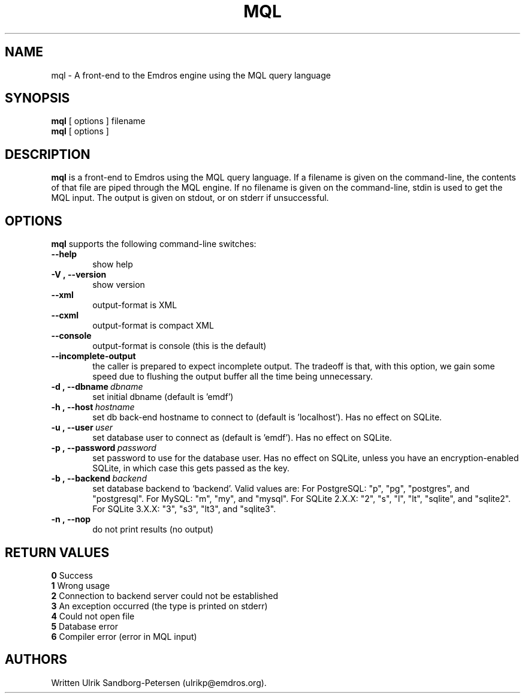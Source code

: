 .\" Man page for mql
.\" Use the following command to view man page:
.\"
.\"  tbl mql.1 | nroff -man | less
.\"
.TH MQL 1 "July 24, 2013"
.SH NAME
mql \- A front-end to the Emdros engine using the MQL query language
.SH SYNOPSIS
\fBmql\fR [ options ] filename
.br
\fBmql\fR [ options ] 
.br
.SH DESCRIPTION
\fBmql\fR is a front-end to Emdros using the MQL query language.  If a
filename is given on the command-line, the contents of that file are
piped through the MQL engine.  If no filename is given on the
command-line, stdin is used to get the MQL input.  The output is given
on stdout, or on stderr if unsuccessful.

.SH OPTIONS
\fBmql\fR supports the following command-line switches:
.TP 6
.BI \-\-help
show help
.TP
.BI \-V\ ,\ \-\-version
show version
.TP
.BI \-\-xml\ 
output-format is XML
.TP
.BI \-\-cxml\ 
output-format is compact XML
.TP
.BI \-\-console
output-format is console (this is the default)
.TP
.BI \-\-incomplete-output
the caller is prepared to expect incomplete output.  The tradeoff is
that, with this option, we gain some speed due to flushing the output
buffer all the time being unnecessary.
.TP
.BI \-d\ ,\ \-\-dbname \ dbname 
set initial dbname (default is 'emdf')
.TP
.BI \-h\ ,\ \-\-host \ hostname 
set db back-end hostname to connect to (default is 'localhost').  Has
no effect on SQLite.
.TP
.BI \-u\ ,\ \-\-user \ user
set database user to connect as (default is 'emdf').  Has no effect on
SQLite.
.TP
.BI \-p\ ,\ \-\-password \ password
set password to use for the database user.  Has no effect on SQLite,
unless you have an encryption-enabled SQLite, in which case this gets
passed as the key.
.TP
.BI \-b\ ,\ \-\-backend \ backend
set database backend to `backend'. Valid values are: For PostgreSQL:
"p", "pg", "postgres", and "postgresql". For MySQL: "m", "my", and
"mysql". For SQLite 2.X.X: "2", "s", "l", "lt", "sqlite", and
"sqlite2". For SQLite 3.X.X: "3", "s3", "lt3", and "sqlite3".
.TP
.BI \-n\ ,\ \-\-nop 
do not print results (no output)


.SH RETURN VALUES
.TP
.BR 0 " Success"
.TP
.BR 1 " Wrong usage"
.TP
.BR 2 " Connection to backend server could not be established"
.TP
.BR 3 " An exception occurred (the type is printed on stderr)"
.TP
.BR 4 " Could not open file"
.TP
.BR 5 " Database error"
.TP
.BR 6 " Compiler error (error in MQL input)"
.SH AUTHORS
Written Ulrik Sandborg-Petersen (ulrikp@emdros.org).
